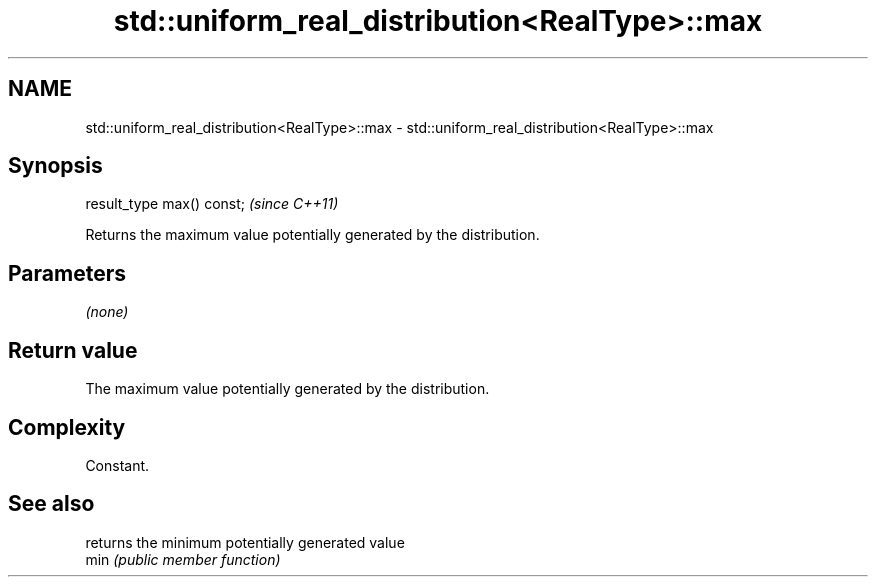.TH std::uniform_real_distribution<RealType>::max 3 "2020.03.24" "http://cppreference.com" "C++ Standard Libary"
.SH NAME
std::uniform_real_distribution<RealType>::max \- std::uniform_real_distribution<RealType>::max

.SH Synopsis

  result_type max() const;  \fI(since C++11)\fP

  Returns the maximum value potentially generated by the distribution.

.SH Parameters

  \fI(none)\fP

.SH Return value

  The maximum value potentially generated by the distribution.

.SH Complexity

  Constant.

.SH See also


      returns the minimum potentially generated value
  min \fI(public member function)\fP




